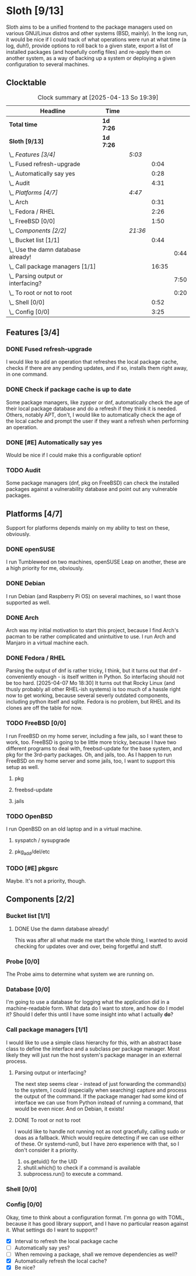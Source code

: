 # -*- mode: org; fill-column: 78; -*-
# Time-stamp: <2025-04-13 19:39:28 krylon>
#
#+TAGS: internals(i) ui(u) bug(b) feature(f)
#+TAGS: database(d) design(e), meditation(m)
#+TAGS: optimize(o) refactor(r) cleanup(c)
#+TODO: TODO(t)  RESEARCH(r) IMPLEMENT(i) TEST(e) | DONE(d) FAILED(f) CANCELLED(c)
#+TODO: MEDITATE(m) PLANNING(p) | SUSPENDED(s)
#+PRIORITIES: A G D

* Sloth [9/13]
  :PROPERTIES:
  :COOKIE_DATA: todo recursive
  :VISIBILITY: children
  :END:
  Sloth aims to be a unified frontend to the package managers used on various
  GNU/Linux distros and other systems (BSD, mainly).
  In the long run, it would be nice if I could track of what operations were
  run at what time (a log, duh!), provide options to roll back to a given
  state, export a list of installed packages (and hopefully config files) and
  re-apply them on another system, as a way of backing up a system or
  deploying a given configuration to several machines.
** Clocktable
   #+BEGIN: clocktable :scope file :maxlevel 202 :emphasize t
   #+CAPTION: Clock summary at [2025-04-13 So 19:39]
   | Headline                               | Time      |         |       |      |
   |----------------------------------------+-----------+---------+-------+------|
   | *Total time*                           | *1d 7:26* |         |       |      |
   |----------------------------------------+-----------+---------+-------+------|
   | *Sloth [9/13]*                         | *1d 7:26* |         |       |      |
   | \_  /Features [3/4]/                   |           | /5:03/  |       |      |
   | \_    Fused refresh-upgrade            |           |         |  0:04 |      |
   | \_    Automatically say yes            |           |         |  0:28 |      |
   | \_    Audit                            |           |         |  4:31 |      |
   | \_  /Platforms [4/7]/                  |           | /4:47/  |       |      |
   | \_    Arch                             |           |         |  0:31 |      |
   | \_    Fedora / RHEL                    |           |         |  2:26 |      |
   | \_    FreeBSD [0/0]                    |           |         |  1:50 |      |
   | \_  /Components [2/2]/                 |           | /21:36/ |       |      |
   | \_    Bucket list [1/1]                |           |         |  0:44 |      |
   | \_      Use the damn database already! |           |         |       | 0:44 |
   | \_    Call package managers [1/1]      |           |         | 16:35 |      |
   | \_      Parsing output or interfacing? |           |         |       | 7:50 |
   | \_      To root or not to root         |           |         |       | 0:20 |
   | \_    Shell [0/0]                      |           |         |  0:52 |      |
   | \_    Config [0/0]                     |           |         |  3:25 |      |
   #+END:
** Features [3/4]
   :PROPERTIES:
   :COOKIE_DATA: todo recursive
   :VISIBILITY: children
   :END:
*** DONE Fused refresh-upgrade
    CLOSED: [2025-04-10 Do 19:12]
    :LOGBOOK:
    CLOCK: [2025-04-10 Do 19:08]--[2025-04-10 Do 19:12] =>  0:04
    :END:
    I would like to add an operation that refreshes the local package cache,
    checks if there are any pending updates, and if so, installs them right
    away, in one command.
*** DONE Check if package cache is up to date
    CLOSED: [2025-04-10 Do 19:12]
    Some package managers, like zypper or dnf, automatically check the age of
    their local package database and do a refresh if they think it is needed.
    Others, notably APT, don't, I would like to automatically check the age of
    the local cache and prompt the user if they want a refresh when performing
    an operation.
*** DONE [#E] Automatically say yes
    CLOSED: [2025-04-12 Sa 19:41]
    :LOGBOOK:
    CLOCK: [2025-04-12 Sa 16:13]--[2025-04-12 Sa 16:41] =>  0:28
    :END:
    Would be nice if I could make this a configurable option!
*** TODO Audit
    :LOGBOOK:
    CLOCK: [2025-04-13 So 18:02]--[2025-04-13 So 19:39] =>  1:37
    CLOCK: [2025-04-13 So 14:02]--[2025-04-13 So 16:56] =>  2:54
    :END:
    Some package managers (dnf, pkg on FreeBSD) can check the installed
    packages against a vulnerability database and point out any vulnerable
    packages.
** Platforms [4/7]
   :PROPERTIES:
   :COOKIE_DATA: todo recursive
   :VISIBILITY: children
   :END:
   Support for platforms depends mainly on my ability to test on these,
   obviously.
*** DONE openSUSE
    CLOSED: [2025-04-05 Sa 15:37]
    I run Tumbleweed on two machines, openSUSE Leap on another, these are a
    high priority for me, obviously.
*** DONE Debian
    CLOSED: [2025-04-05 Sa 15:37]
    I run Debian (and Raspberry Pi OS) on several machines, so I want those
    supported as well.
*** DONE Arch
    CLOSED: [2025-04-05 Sa 17:36]
    :LOGBOOK:
    CLOCK: [2025-04-05 Sa 16:25]--[2025-04-05 Sa 16:37] =>  0:12
    CLOCK: [2025-04-05 Sa 15:38]--[2025-04-05 Sa 15:57] =>  0:19
    :END:
    Arch was my initial motivation to start this project, because I find Arch's
    pacman to be rather complicated and unintuitive to use.
    I run Arch and Manjaro in a virtual machine each.
*** DONE Fedora / RHEL
    CLOSED: [2025-04-07 Mo 18:33]
    :LOGBOOK:
    CLOCK: [2025-04-07 Mo 17:33]--[2025-04-07 Mo 18:33] =>  1:00
    CLOCK: [2025-04-07 Mo 08:27]--[2025-04-07 Mo 08:46] =>  0:19
    CLOCK: [2025-04-05 Sa 20:50]--[2025-04-05 Sa 21:52] =>  1:02
    CLOCK: [2025-04-05 Sa 18:05]--[2025-04-05 Sa 18:10] =>  0:05
    :END:
    Parsing the output of dnf is rather tricky, I think, but it turns out that
    dnf - conveniently enough - is itself written in Python. So interfacing
    should not be too hard.
    [2025-04-07 Mo 18:30]
    It turns out that Rocky Linux (and thusly probably all other RHEL-ish
    systems) is too much of a hassle right now to get working, because several
    severly outdated components, including python itself and sqlite.
    Fedora is no problem, but RHEL and its clones are off the table for now.
*** TODO FreeBSD [0/0]
    :PROPERTIES:
    :COOKIE_DATA: todo recursive
    :VISIBILITY: children
    :END:
    :LOGBOOK:
    CLOCK: [2025-04-07 Mo 19:08]--[2025-04-07 Mo 20:26] =>  1:18
    CLOCK: [2025-04-07 Mo 18:34]--[2025-04-07 Mo 19:06] =>  0:32
    :END:
    I run FreeBSD on my home server, including a few jails, so I want these to
    work, too.
    FreeBSD is going to be little more tricky, because I have two different
    programs to deal with, freebsd-update for the base system, and pkg for the
    3rd-party packages.
    Oh, and jails, too. As I happen to run FreeBSD on my home server and some
    jails, too, I want to support this setup as well.
**** pkg
**** freebsd-update
**** jails
*** TODO OpenBSD
    I run OpenBSD on an old laptop and in a virtual machine.
**** syspatch / sysupgrade
**** pkg_add/del/etc
*** TODO [#E] pkgsrc
    Maybe. It's not a priority, though.
** Components [2/2]
  :PROPERTIES:
  :COOKIE_DATA: todo recursive
  :VISIBILITY: children
  :END:
*** Bucket list [1/1]
    :PROPERTIES:
    :COOKIE_DATA: todo recursive
    :VISIBILITY: children
    :END:
**** DONE Use the damn database already!
     CLOSED: [2025-04-12 Sa 16:08]
     :LOGBOOK:
     CLOCK: [2025-04-09 Mi 18:30]--[2025-04-09 Mi 18:40] =>  0:10
     CLOCK: [2025-04-07 Mo 21:15]--[2025-04-07 Mo 21:49] =>  0:34
     :END:
     This was after all what made me start the whole thing, I wanted to avoid
     checking for updates over and over, being forgetful and stuff.
*** Probe [0/0]
    :PROPERTIES:
    :COOKIE_DATA: todo recursive
    :VISIBILITY: children
    :END:
    The Probe aims to determine what system we are running on.
*** Database [0/0]
    :PROPERTIES:
    :COOKIE_DATA: todo recursive
    :VISIBILITY: children
    :END:
    :LOGBOOK:
    :END:
    I'm going to use a database for logging what the application did in a
    machine-readable form.
    What data do I want to store, and how do I model it? Should I defer this
    until I have some insight into what I actually *do*?
*** Call package managers [1/1]
    :PROPERTIES:
    :COOKIE_DATA: todo recursive
    :VISIBILITY: children
    :END:
    :LOGBOOK:
    CLOCK: [2025-04-08 Di 16:41]--[2025-04-08 Di 17:05] =>  0:24
    CLOCK: [2025-04-08 Di 12:30]--[2025-04-08 Di 12:35] =>  0:05
    CLOCK: [2025-04-03 Do 20:32]--[2025-04-03 Do 21:57] =>  1:25
    CLOCK: [2025-04-03 Do 17:40]--[2025-04-03 Do 18:34] =>  0:54
    CLOCK: [2025-04-02 Mi 17:23]--[2025-04-02 Mi 18:55] =>  1:32
    CLOCK: [2025-04-02 Mi 09:33]--[2025-04-02 Mi 10:58] =>  1:25
    CLOCK: [2025-04-01 Di 18:10]--[2025-04-01 Di 20:32] =>  2:22
    CLOCK: [2025-04-01 Di 17:26]--[2025-04-01 Di 17:44] =>  0:18
    :END:
    I would like to use a simple class hierarchy for this, with an abstract
    base class to define the interface and a subclass per package manager.
    Most likely they will just run the host system's package manager in an
    external process.
**** Parsing output or interfacing?
     :LOGBOOK:
     CLOCK: [2025-04-05 Sa 15:10]--[2025-04-05 Sa 15:23] =>  0:13
     CLOCK: [2025-04-05 Sa 14:35]--[2025-04-05 Sa 14:43] =>  0:08
     CLOCK: [2025-04-04 Fr 23:40]--[2025-04-05 Sa 00:21] =>  0:41
     CLOCK: [2025-04-04 Fr 17:55]--[2025-04-04 Fr 23:37] =>  5:42
     CLOCK: [2025-04-04 Fr 17:26]--[2025-04-04 Fr 17:34] =>  0:08
     CLOCK: [2025-04-04 Fr 16:36]--[2025-04-04 Fr 17:25] =>  0:49
     CLOCK: [2025-04-03 Do 21:57]--[2025-04-03 Do 22:06] =>  0:09
     :END:
     The next step seems clear - instead of just forwarding the command(s) to
     the system, I could (especially when searching) capture and process the
     output of the command.
     If the package manager had some kind of interface we can use from Python
     instead of running a command, that would be even nicer. And on Debian, it
     exists!
**** DONE To root or not to root
     CLOSED: [2025-04-08 Di 12:30]
     :LOGBOOK:
     CLOCK: [2025-04-01 Di 15:24]--[2025-04-01 Di 15:44] =>  0:20
     :END:
     I would like to handle not running not as root gracefully, calling sudo
     or doas as a fallback. Which would require detecting if we can use either
     of these. Or systemd-run0, but I have zero experience with that, so I
     don't consider it a priority.
     1. os.getuid() for the UID
     2. shutil.which() to check if a command is available
     3. subprocess.run() to execute a command.
*** Shell [0/0]
    :PROPERTIES:
    :COOKIE_DATA: todo recursive
    :VISIBILITY: children
    :END:
    :LOGBOOK:
    CLOCK: [2025-04-10 Do 19:50]--[2025-04-10 Do 20:15] =>  0:25
    CLOCK: [2025-04-10 Do 19:07]--[2025-04-10 Do 19:08] =>  0:01
    CLOCK: [2025-04-08 Di 17:06]--[2025-04-08 Di 17:32] =>  0:26
    :END:
*** Config [0/0]
    :PROPERTIES:
    :COOKIE_DATA: todo recursive
    :VISIBILITY: children
    :END:
    :LOGBOOK:
    CLOCK: [2025-04-11 Fr 21:04]--[2025-04-11 Fr 21:07] =>  0:03
    CLOCK: [2025-04-11 Fr 16:30]--[2025-04-11 Fr 16:53] =>  0:23
    CLOCK: [2025-04-11 Fr 16:06]--[2025-04-11 Fr 16:18] =>  0:12
    CLOCK: [2025-04-10 Do 19:15]--[2025-04-10 Do 19:50] =>  0:35
    CLOCK: [2025-04-09 Mi 21:50]--[2025-04-09 Mi 22:27] =>  0:37
    CLOCK: [2025-04-09 Mi 18:24]--[2025-04-09 Mi 18:29] =>  0:05
    CLOCK: [2025-04-08 Di 23:10]--[2025-04-08 Di 23:46] =>  0:36
    CLOCK: [2025-04-08 Di 20:44]--[2025-04-08 Di 21:38] =>  0:54
    :END:
    Okay, time to think about a configuration format.
    I'm gonna go with TOML, because it has good library support, and I have no
    particular reason against it.
    What settings do I want to support?
    - [X] Interval to refresh the local package cache
    - [ ] Automatically say yes?
    - [ ] When removing a package, shall we remove dependencies as well?
    - [X] Automatically refresh the local cache?
    - [X] Be nice?

